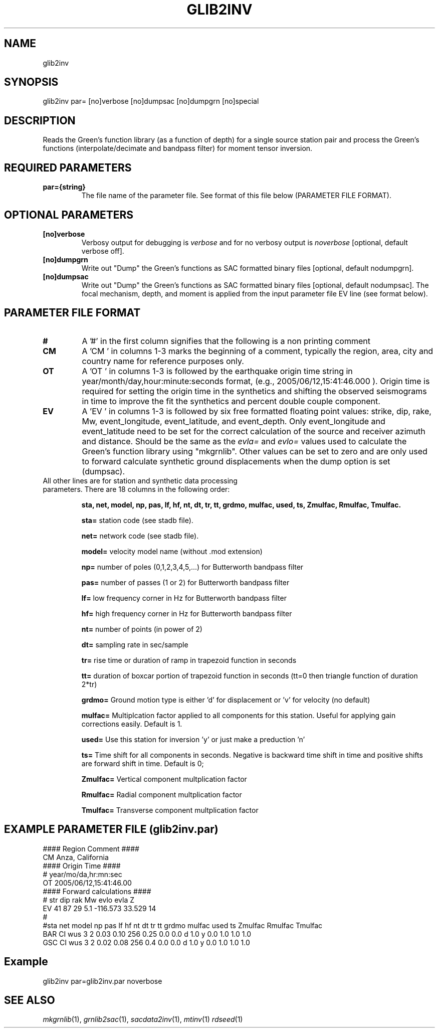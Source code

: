 .TH GLIB2INV 1 "20 Feb 2009" "MTINV Version 2.0" "MTINV Toolkit V2"

.SH NAME 
glib2inv

.SH SYNOPSIS
glib2inv par= [no]verbose [no]dumpsac [no]dumpgrn [no]special
.br
 
.SH DESCRIPTION
Reads the Green's function library (as a function of depth) for a single source station pair
and process the Green's functions (interpolate/decimate and bandpass filter) for moment tensor inversion.

.SH REQUIRED PARAMETERS

.TP
.B par={string}
The file name of the parameter file.  See format of this file below (PARAMETER FILE FORMAT).

.SH OPTIONAL PARAMETERS

.TP
.B [no]verbose
Verbosy output for debugging is \fIverbose\fP and for no verbosy output is \fInoverbose\fP [optional, default verbose off].

.TP
.B [no]dumpgrn
Write out "Dump" the Green's functions as SAC formatted binary files [optional, default nodumpgrn].

.TP
.B [no]dumpsac
Write out "Dump" the Green's functions as SAC formatted binary files [optional, default nodumpsac].  The focal mechanism,
depth, and moment is applied from the input parameter file EV line (see format below).

.SH PARAMETER FILE FORMAT

.TP
.B # 
A '#' in the first column signifies that the following is a non printing comment

.TP
.B CM 
A 'CM ' in columns 1-3 marks the beginning of a comment, typically the region, area, city and country name 
for reference purposes only.

.TP
.B OT
A 'OT ' in columns 1-3 is followed by the earthquake origin time string in year/month/day,hour:minute:seconds format, (e.g.,
2005/06/12,15:41:46.000 ).  Origin time is required for setting the origin time in the 
synthetics and shifting the observed seismograms in time to improve the fit the synthetics and percent double couple component.

.TP
.B  EV
A 'EV ' in columns 1-3 is followed by six free formatted floating point values:  strike, dip, rake, Mw, event_longitude, event_latitude, and event_depth.  Only event_longitude and event_latitude need to be set for the correct calculation of the source and receiver azimuth and distance.  Should be the same as the \fIevla=\fP and \fIevlo=\fP values used to calculate the Green's function library using "mkgrnlib".  Other values can be set to zero and are only used to forward calculate synthetic ground displacements when the dump option is set (dumpsac).

.TP
All other lines are for station and synthetic data processing parameters.  There are 18 columns in the following order:
.sp
.B sta, net, model, np, pas, lf, hf, nt, dt, tr, tt, grdmo, mulfac, used, ts, Zmulfac, Rmulfac, Tmulfac.

.B sta=
station code (see stadb file).

.B net=
network code (see stadb file).

.B model=
velocity model name (without .mod extension)

.B np=
number of poles (0,1,2,3,4,5,...) for Butterworth bandpass filter

.B pas=
number of passes (1 or 2) for Butterworth bandpass filter

.B lf=
low frequency corner in Hz for Butterworth bandpass filter

.B hf=
high frequency corner in Hz for Butterworth bandpass filter

.B nt=
number of points (in power of 2)

.B dt=
sampling rate in sec/sample 

.B tr=
rise time or duration of ramp in trapezoid function in seconds

.B tt=
duration of boxcar portion of trapezoid function in seconds (tt=0 then triangle function of duration 2*tr)

.B grdmo=
Ground motion type is either 'd' for displacement or 'v' for velocity (no default)

.B mulfac=
Multiplcation factor applied to all components for this station. Useful for applying gain corrections easily.
Default is 1.  

.B used=
Use this station for inversion 'y' or just make a preduction 'n'

.B ts=
Time shift for all components in seconds.  Negative is backward time shift in time and positive shifts are forward shift in time.
Default is 0;

.B Zmulfac=
Vertical component multplication factor

.B Rmulfac=
Radial component multplication factor

.B Tmulfac=
Transverse component multplication factor



.SH EXAMPLE PARAMETER FILE (glib2inv.par) 
.br
#### Region Comment ####
.br
CM Anza, California
.br
#### Origin Time ####
.br
#   year/mo/da,hr:mn:sec
.br
OT 2005/06/12,15:41:46.00
.br
#### Forward calculations ####
.br
#    str dip  rak  Mw    evlo      evla     Z
.br
EV   41  87    29  5.1  -116.573  33.529    14
.br
#
.br
#sta net model np pas  lf   hf  nt  dt   tr  tt grdmo mulfac used ts Zmulfac Rmulfac Tmulfac
.br
BAR  CI  wus   3  2   0.03 0.10 256 0.25 0.0 0.0  d    1.0    y   0.0  1.0   1.0     1.0
.br
GSC  CI  wus   3  2   0.02 0.08 256 0.4  0.0 0.0  d    1.0    y   0.0  1.0   1.0     1.0
.br

.SH Example
.br
glib2inv par=glib2inv.par noverbose

.SH "SEE ALSO"
.IR mkgrnlib (1),
.IR grnlib2sac (1),
.IR sacdata2inv (1),
.IR mtinv (1)
.IR rdseed (1)
